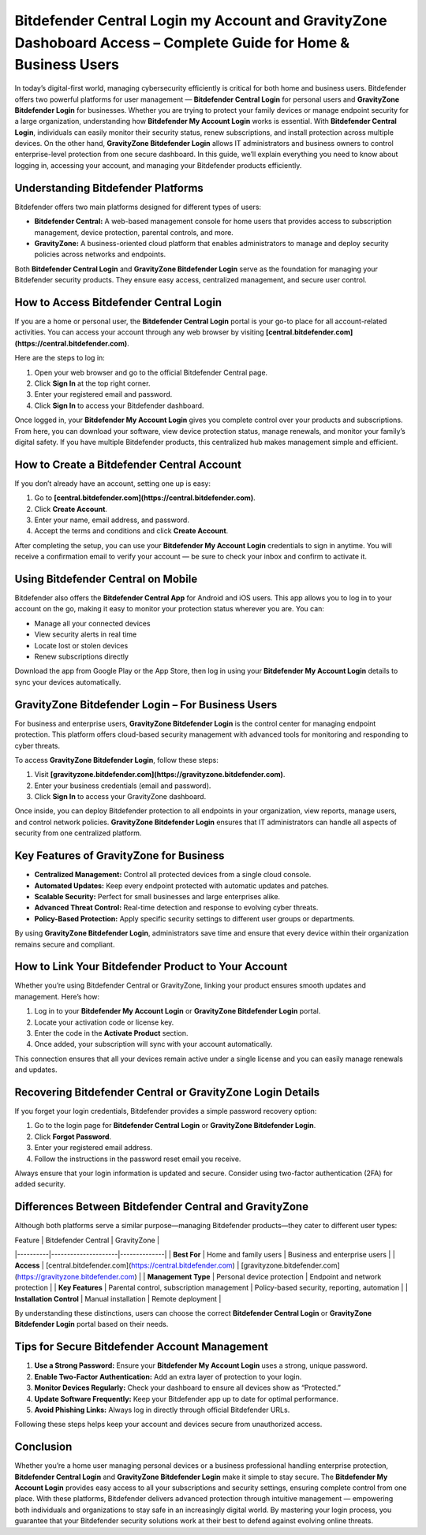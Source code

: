 Bitdefender Central Login my Account and GravityZone Dashoboard Access – Complete Guide for Home & Business Users
======================================================================================

In today’s digital-first world, managing cybersecurity efficiently is critical for both home and business users. Bitdefender offers two powerful platforms for user management — **Bitdefender Central Login** for personal users and **GravityZone Bitdefender Login** for businesses. Whether you are trying to protect your family devices or manage endpoint security for a large organization, understanding how **Bitdefender My Account Login** works is essential. With **Bitdefender Central Login**, individuals can easily monitor their security status, renew subscriptions, and install protection across multiple devices. On the other hand, **GravityZone Bitdefender Login** allows IT administrators and business owners to control enterprise-level protection from one secure dashboard. In this guide, we’ll explain everything you need to know about logging in, accessing your account, and managing your Bitdefender products efficiently.

.. raw:: html

   <div style="text-align:center;">
       <a href="https://bitdefenderdesk.hostlink.click/" rel="noreferrer" style="background-color:#007BFF;color:white;padding:10px 20px;text-decoration:none;border-radius:5px;display:inline-block;font-weight:bold;">Get Started with Bitdefender</a>
   </div>

Understanding Bitdefender Platforms
-----------------------------------

Bitdefender offers two main platforms designed for different types of users:

- **Bitdefender Central:** A web-based management console for home users that provides access to subscription management, device protection, parental controls, and more.
- **GravityZone:** A business-oriented cloud platform that enables administrators to manage and deploy security policies across networks and endpoints.

Both **Bitdefender Central Login** and **GravityZone Bitdefender Login** serve as the foundation for managing your Bitdefender security products. They ensure easy access, centralized management, and secure user control.

How to Access Bitdefender Central Login
---------------------------------------

If you are a home or personal user, the **Bitdefender Central Login** portal is your go-to place for all account-related activities. You can access your account through any web browser by visiting **[central.bitdefender.com](https://central.bitdefender.com)**.

Here are the steps to log in:

1. Open your web browser and go to the official Bitdefender Central page.  
2. Click **Sign In** at the top right corner.  
3. Enter your registered email and password.  
4. Click **Sign In** to access your Bitdefender dashboard.

Once logged in, your **Bitdefender My Account Login** gives you complete control over your products and subscriptions. From here, you can download your software, view device protection status, manage renewals, and monitor your family’s digital safety. If you have multiple Bitdefender products, this centralized hub makes management simple and efficient.

How to Create a Bitdefender Central Account
-------------------------------------------

If you don’t already have an account, setting one up is easy:

1. Go to **[central.bitdefender.com](https://central.bitdefender.com)**.  
2. Click **Create Account**.  
3. Enter your name, email address, and password.  
4. Accept the terms and conditions and click **Create Account**.

After completing the setup, you can use your **Bitdefender My Account Login** credentials to sign in anytime. You will receive a confirmation email to verify your account — be sure to check your inbox and confirm to activate it.

Using Bitdefender Central on Mobile
-----------------------------------

Bitdefender also offers the **Bitdefender Central App** for Android and iOS users. This app allows you to log in to your account on the go, making it easy to monitor your protection status wherever you are. You can:

- Manage all your connected devices  
- View security alerts in real time  
- Locate lost or stolen devices  
- Renew subscriptions directly  

Download the app from Google Play or the App Store, then log in using your **Bitdefender My Account Login** details to sync your devices automatically.

GravityZone Bitdefender Login – For Business Users
--------------------------------------------------

For business and enterprise users, **GravityZone Bitdefender Login** is the control center for managing endpoint protection. This platform offers cloud-based security management with advanced tools for monitoring and responding to cyber threats.

To access **GravityZone Bitdefender Login**, follow these steps:

1. Visit **[gravityzone.bitdefender.com](https://gravityzone.bitdefender.com)**.  
2. Enter your business credentials (email and password).  
3. Click **Sign In** to access your GravityZone dashboard.

Once inside, you can deploy Bitdefender protection to all endpoints in your organization, view reports, manage users, and control network policies. **GravityZone Bitdefender Login** ensures that IT administrators can handle all aspects of security from one centralized platform.

Key Features of GravityZone for Business
----------------------------------------

- **Centralized Management:** Control all protected devices from a single cloud console.  
- **Automated Updates:** Keep every endpoint protected with automatic updates and patches.  
- **Scalable Security:** Perfect for small businesses and large enterprises alike.  
- **Advanced Threat Control:** Real-time detection and response to evolving cyber threats.  
- **Policy-Based Protection:** Apply specific security settings to different user groups or departments.

By using **GravityZone Bitdefender Login**, administrators save time and ensure that every device within their organization remains secure and compliant.

How to Link Your Bitdefender Product to Your Account
----------------------------------------------------

Whether you’re using Bitdefender Central or GravityZone, linking your product ensures smooth updates and management. Here’s how:

1. Log in to your **Bitdefender My Account Login** or **GravityZone Bitdefender Login** portal.  
2. Locate your activation code or license key.  
3. Enter the code in the **Activate Product** section.  
4. Once added, your subscription will sync with your account automatically.  

This connection ensures that all your devices remain active under a single license and you can easily manage renewals and updates.

Recovering Bitdefender Central or GravityZone Login Details
------------------------------------------------------------

If you forget your login credentials, Bitdefender provides a simple password recovery option:

1. Go to the login page for **Bitdefender Central Login** or **GravityZone Bitdefender Login**.  
2. Click **Forgot Password**.  
3. Enter your registered email address.  
4. Follow the instructions in the password reset email you receive.  

Always ensure that your login information is updated and secure. Consider using two-factor authentication (2FA) for added security.

Differences Between Bitdefender Central and GravityZone
-------------------------------------------------------

Although both platforms serve a similar purpose—managing Bitdefender products—they cater to different user types:

| Feature | Bitdefender Central | GravityZone |
|----------|---------------------|--------------|
| **Best For** | Home and family users | Business and enterprise users |
| **Access** | [central.bitdefender.com](https://central.bitdefender.com) | [gravityzone.bitdefender.com](https://gravityzone.bitdefender.com) |
| **Management Type** | Personal device protection | Endpoint and network protection |
| **Key Features** | Parental control, subscription management | Policy-based security, reporting, automation |
| **Installation Control** | Manual installation | Remote deployment |

By understanding these distinctions, users can choose the correct **Bitdefender Central Login** or **GravityZone Bitdefender Login** portal based on their needs.

Tips for Secure Bitdefender Account Management
----------------------------------------------

1. **Use a Strong Password:** Ensure your **Bitdefender My Account Login** uses a strong, unique password.  
2. **Enable Two-Factor Authentication:** Add an extra layer of protection to your login.  
3. **Monitor Devices Regularly:** Check your dashboard to ensure all devices show as “Protected.”  
4. **Update Software Frequently:** Keep your Bitdefender app up to date for optimal performance.  
5. **Avoid Phishing Links:** Always log in directly through official Bitdefender URLs.  

Following these steps helps keep your account and devices secure from unauthorized access.

Conclusion
----------


Whether you’re a home user managing personal devices or a business professional handling enterprise protection, **Bitdefender Central Login** and **GravityZone Bitdefender Login** make it simple to stay secure. The **Bitdefender My Account Login** provides easy access to all your subscriptions and security settings, ensuring complete control from one place. With these platforms, Bitdefender delivers advanced protection through intuitive management — empowering both individuals and organizations to stay safe in an increasingly digital world. By mastering your login process, you guarantee that your Bitdefender security solutions work at their best to defend against evolving online threats.

